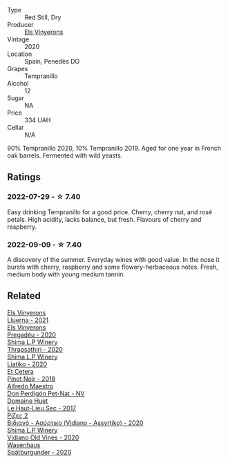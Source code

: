 #+attr_html: :class wine-main-image
[[file:/images/06/e00ed7-1657-47c4-b7c8-33c9c1dcfbcb/2022-07-23-10-52-19-BE0C08BE-6374-4944-B546-D9E32160DCFA-1-105-c.webp]]

- Type :: Red Still, Dry
- Producer :: [[barberry:/producers/3b1ca8ee-2c1c-4767-a40c-3f57fa88df23][Els Vinyerons]]
- Vintage :: 2020
- Location :: Spain, Penedès DO
- Grapes :: Tempranillo
- Alcohol :: 12
- Sugar :: NA
- Price :: 334 UAH
- Cellar :: N/A

90% Tempranillo 2020, 10% Tempranillo 2019. Aged for one year in French oak barrels. Fermented with wild yeasts.

** Ratings

*** 2022-07-29 - ☆ 7.40

Easy drinking Tempranillo for a good price. Cherry, cherry nut, and rosé petals. High acidity, lacks balance, but fresh. Flavours of cherry and raspberry.

*** 2022-09-09 - ☆ 7.40

A discovery of the summer. Everyday wines with good value. In the nose it bursts with cherry, raspberry and some flowery-herbaceous notes. Fresh, medium body with young medium tannin.

** Related

#+begin_export html
<div class="flex-container">
  <a class="flex-item flex-item-left" href="/wines/0fe467a2-56b8-434c-bcb8-c7369bd1167c.html">
    <img class="flex-bottle" src="/images/0f/e467a2-56b8-434c-bcb8-c7369bd1167c/2022-07-21-07-41-37-03BA8C9A-4B64-4218-8079-508EA546149D-1-105-c.webp"></img>
    <section class="h">Els Vinyerons</section>
    <section class="h text-bolder">Lluerna - 2021</section>
  </a>

  <a class="flex-item flex-item-right" href="/wines/5eb74aa5-d845-4c05-b8ce-e3a26d02dd60.html">
    <img class="flex-bottle" src="/images/5e/b74aa5-d845-4c05-b8ce-e3a26d02dd60/2022-12-26-08-32-28-159B7595-3F18-4C65-8BE7-A79F229163D7-1-105-c.webp"></img>
    <section class="h">Els Vinyerons</section>
    <section class="h text-bolder">Pregadéu - 2020</section>
  </a>

  <a class="flex-item flex-item-left" href="/wines/15040117-337e-43f7-aae4-d74e7ea92d5e.html">
    <img class="flex-bottle" src="/images/15/040117-337e-43f7-aae4-d74e7ea92d5e/2022-07-30-10-33-15-55CCA473-289F-4509-AD73-F8A67376020B-1-105-c.webp"></img>
    <section class="h">Shima L.P Winery</section>
    <section class="h text-bolder">Thrapsathiri - 2020</section>
  </a>

  <a class="flex-item flex-item-right" href="/wines/5a4c0e3b-7f11-46bb-8f17-69588434b9ee.html">
    <img class="flex-bottle" src="/images/5a/4c0e3b-7f11-46bb-8f17-69588434b9ee/2022-07-30-10-02-06-20F034B2-17B9-4DD8-8883-770CCA5287D4-1-105-c.webp"></img>
    <section class="h">Shima L.P Winery</section>
    <section class="h text-bolder">Liatiko - 2020</section>
  </a>

  <a class="flex-item flex-item-left" href="/wines/8b78bea1-7eb3-4aba-953d-44b164aa164c.html">
    <img class="flex-bottle" src="/images/8b/78bea1-7eb3-4aba-953d-44b164aa164c/2022-09-05-20-36-28-IMG-2001.webp"></img>
    <section class="h">Et Cetera</section>
    <section class="h text-bolder">Pinot Noir - 2018</section>
  </a>

  <a class="flex-item flex-item-right" href="/wines/918312a7-56b9-4e31-95a0-e5529d7998a2.html">
    <img class="flex-bottle" src="/images/91/8312a7-56b9-4e31-95a0-e5529d7998a2/2022-07-29-17-04-24-706230EC-D239-4923-B8D9-99D42DD582B4-1-105-c.webp"></img>
    <section class="h">Alfredo Maestro</section>
    <section class="h text-bolder">Don Perdigón Pet-Nat - NV</section>
  </a>

  <a class="flex-item flex-item-left" href="/wines/b01e1456-ec9c-4ba4-ab6e-b8f05530b1ef.html">
    <img class="flex-bottle" src="/images/b0/1e1456-ec9c-4ba4-ab6e-b8f05530b1ef/2022-07-30-10-53-36-C46E4A6F-75F3-4654-A3F5-002F8711F208-1-105-c.webp"></img>
    <section class="h">Domaine Huet</section>
    <section class="h text-bolder">Le Haut-Lieu Sec - 2017</section>
  </a>

  <a class="flex-item flex-item-right" href="/wines/bbdbad91-d8e2-419c-9a2a-da23ab73e015.html">
    <img class="flex-bottle" src="/images/bb/dbad91-d8e2-419c-9a2a-da23ab73e015/2022-07-30-09-36-24-DDBE0898-4A34-4EA3-B668-5041742BEACA-1-105-c.webp"></img>
    <section class="h">Ρίζες 2</section>
    <section class="h text-bolder">Βιδιανό - Ασύρτικο (Vidiano - Assyrtiko) - 2020</section>
  </a>

  <a class="flex-item flex-item-left" href="/wines/d43bf6e9-bdd8-4805-953a-e23e28699260.html">
    <img class="flex-bottle" src="/images/d4/3bf6e9-bdd8-4805-953a-e23e28699260/2022-07-30-10-40-35-68770FDE-E520-4A41-928C-A1DB3ACD5B4C-1-105-c.webp"></img>
    <section class="h">Shima L.P Winery</section>
    <section class="h text-bolder">Vidiano Old Vines - 2020</section>
  </a>

  <a class="flex-item flex-item-right" href="/wines/f50846a9-7384-4585-93e9-9a764ff76e2a.html">
    <img class="flex-bottle" src="/images/f5/0846a9-7384-4585-93e9-9a764ff76e2a/2022-07-30-10-48-32-51C8D344-3930-4C6B-99F0-E9CC849B61F2-1-102-o.webp"></img>
    <section class="h">Wasenhaus</section>
    <section class="h text-bolder">Spätburgunder - 2020</section>
  </a>

</div>
#+end_export
